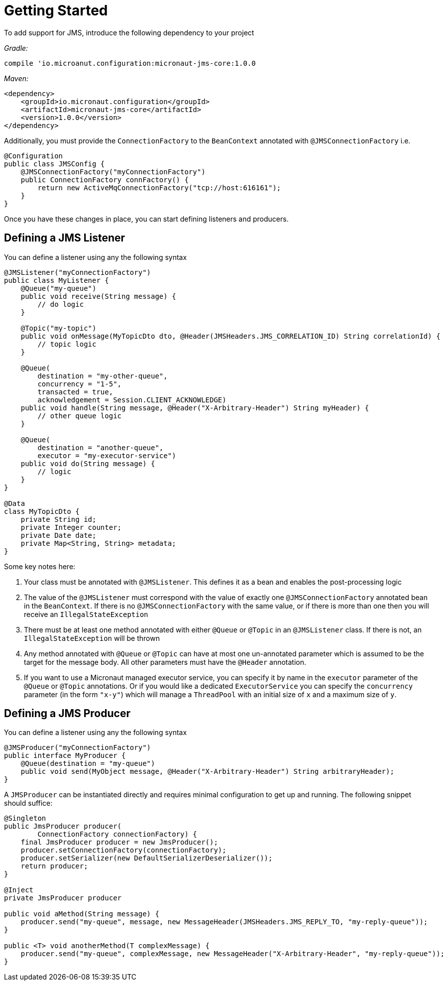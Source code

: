 = Getting Started

To add support for JMS, introduce the following dependency to your project

_Gradle:_

[source]
----
compile 'io.microanut.configuration:micronaut-jms-core:1.0.0
----
_Maven:_

[source]
----
<dependency>
    <groupId>io.micronaut.configuration</groupId>
    <artifactId>micronaut-jms-core</artifactId>
    <version>1.0.0</version>
</dependency>
----

Additionally, you must provide the `ConnectionFactory` to the
`BeanContext` annotated with `@JMSConnectionFactory` i.e.

[source]
----
@Configuration
public class JMSConfig {
    @JMSConnectionFactory("myConnectionFactory")
    public ConnectionFactory connFactory() {
        return new ActiveMqConnectionFactory("tcp://host:616161");
    }
}
----

Once you have these changes in place, you can start defining
listeners and producers.

== Defining a JMS Listener

You can define a listener using any the following syntax

[source]
----
@JMSListener("myConnectionFactory")
public class MyListener {
    @Queue("my-queue")
    public void receive(String message) {
        // do logic
    }

    @Topic("my-topic")
    public void onMessage(MyTopicDto dto, @Header(JMSHeaders.JMS_CORRELATION_ID) String correlationId) {
        // topic logic
    }

    @Queue(
        destination = "my-other-queue",
        concurrency = "1-5",
        transacted = true,
        acknowledgement = Session.CLIENT_ACKNOWLEDGE)
    public void handle(String message, @Header("X-Arbitrary-Header") String myHeader) {
        // other queue logic
    }

    @Queue(
        destination = "another-queue",
        executor = "my-executor-service")
    public void do(String message) {
        // logic
    }
}

@Data
class MyTopicDto {
    private String id;
    private Integer counter;
    private Date date;
    private Map<String, String> metadata;
}
----

Some key notes here:

1. Your class must be annotated with `@JMSListener`. This defines it
as a bean and enables the post-processing logic
2. The value of the `@JMSListener` must correspond with the value of exactly
one `@JMSConnectionFactory` annotated bean in the `BeanContext`.
If there is no `@JMSConnectionFactory` with the same value, or if there is more
than one then you will receive an `IllegalStateException`
3. There must be at least one method annotated with either `@Queue`
or `@Topic` in an `@JMSListener` class. If there is not, an `IllegalStateException`
will be thrown
4. Any method annotated with `@Queue` or `@Topic` can have at most one un-annotated
parameter which is assumed to be the target for the message body.
All other parameters must have the `@Header` annotation.
5. If you want to use a Micronaut managed executor service, you can specify
it by name in the `executor` parameter of the `@Queue` or `@Topic` annotations.
Or if you would like a dedicated `ExecutorService` you can specify the `concurrency`
parameter (in the form `"x-y"`) which will manage a `ThreadPool` with an initial size of `x`
and a maximum size of `y`.

== Defining a JMS Producer

You can define a listener using any the following syntax

```java
@JMSProducer("myConnectionFactory")
public interface MyProducer {
    @Queue(destination = "my-queue")
    public void send(MyObject message, @Header("X-Arbitrary-Header") String arbitraryHeader);
}
```

A `JMSProducer` can be instantiated directly and requires minimal configuration to get
up and running. The following snippet should suffice:

[source]
----
@Singleton
public JmsProducer producer(
        ConnectionFactory connectionFactory) {
    final JmsProducer producer = new JmsProducer();
    producer.setConnectionFactory(connectionFactory);
    producer.setSerializer(new DefaultSerializerDeserializer());
    return producer;
}

@Inject
private JmsProducer producer

public void aMethod(String message) {
    producer.send("my-queue", message, new MessageHeader(JMSHeaders.JMS_REPLY_TO, "my-reply-queue"));
}

public <T> void anotherMethod(T complexMessage) {
    producer.send("my-queue", complexMessage, new MessageHeader("X-Arbitrary-Header", "my-reply-queue"));
}
----
